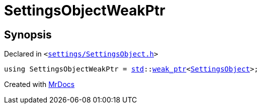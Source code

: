 [#SettingsObjectWeakPtr]
= SettingsObjectWeakPtr
:relfileprefix: 
:mrdocs:


== Synopsis

Declared in `&lt;https://github.com/PrismLauncher/PrismLauncher/blob/develop/launcher/settings/SettingsObject.h#L30[settings&sol;SettingsObject&period;h]&gt;`

[source,cpp,subs="verbatim,replacements,macros,-callouts"]
----
using SettingsObjectWeakPtr = xref:std.adoc[std]::xref:std/weak_ptr.adoc[weak&lowbar;ptr]&lt;xref:SettingsObject.adoc[SettingsObject]&gt;;
----



[.small]#Created with https://www.mrdocs.com[MrDocs]#
